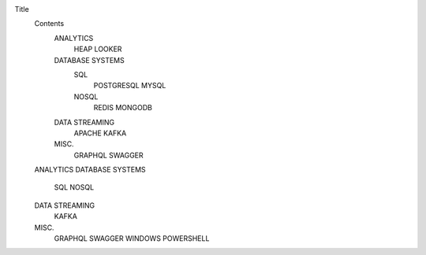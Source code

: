 Title
  Contents
    ANALYTICS
      HEAP
      LOOKER
    DATABASE SYSTEMS
      SQL
        POSTGRESQL
        MYSQL
      NOSQL
        REDIS
        MONGODB
    DATA STREAMING
      APACHE KAFKA
    MISC.
      GRAPHQL
      SWAGGER
  ANALYTICS
  DATABASE SYSTEMS
    SQL
    NOSQL
  DATA STREAMING
    KAFKA
  MISC.
    GRAPHQL
    SWAGGER
    WINDOWS POWERSHELL
    
